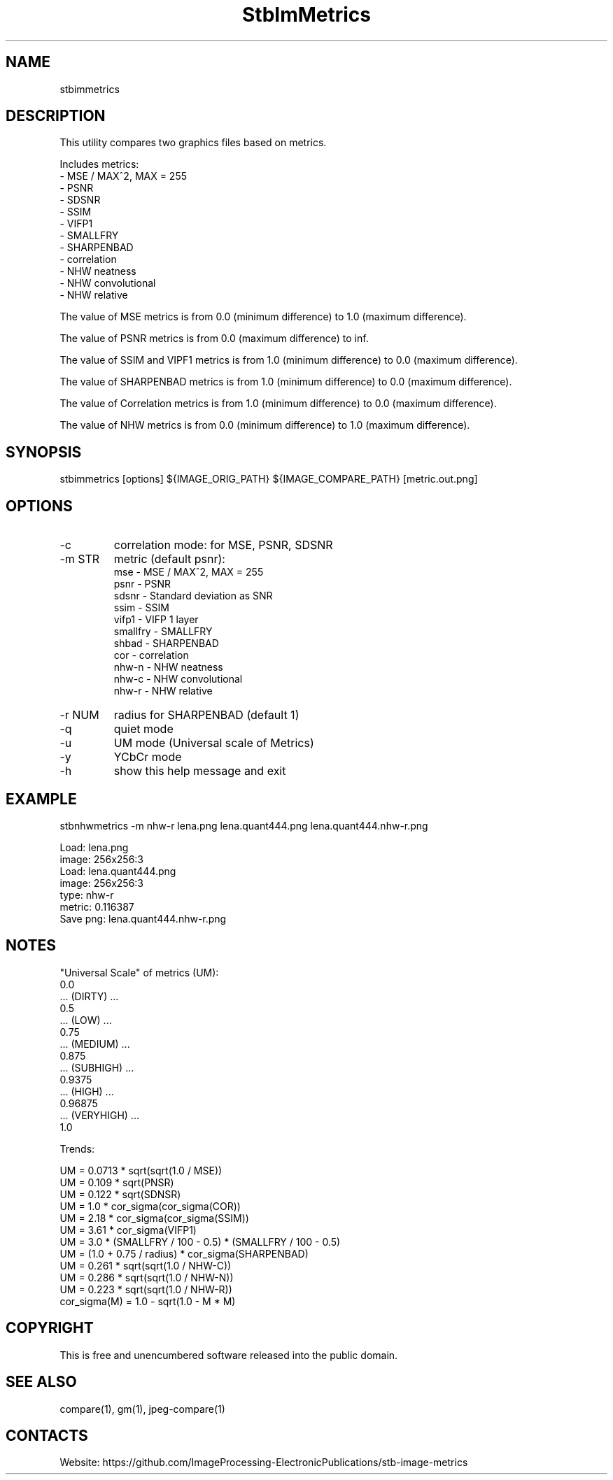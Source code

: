 .TH "StbImMetrics" 1 0.4.0 "07 Feb 2023" "User Manual"

.SH NAME
stbimmetrics

.SH DESCRIPTION
This utility compares two graphics files based on metrics.

Includes metrics:
 - MSE / MAX^2, MAX = 255
 - PSNR
 - SDSNR
 - SSIM
 - VIFP1
 - SMALLFRY
 - SHARPENBAD
 - correlation
 - NHW neatness
 - NHW convolutional
 - NHW relative

The value of MSE metrics is from 0.0 (minimum difference) to 1.0 (maximum difference).

The value of PSNR metrics is from 0.0 (maximum difference) to inf.

The value of SSIM and VIPF1 metrics is from 1.0 (minimum difference) to 0.0 (maximum difference).

The value of SHARPENBAD metrics is from 1.0 (minimum difference) to 0.0 (maximum difference).

The value of Correlation metrics is from 1.0 (minimum difference) to 0.0 (maximum difference).

The value of NHW metrics is from 0.0 (minimum difference) to 1.0 (maximum difference).

.SH SYNOPSIS
stbimmetrics [options] ${IMAGE_ORIG_PATH} ${IMAGE_COMPARE_PATH} [metric.out.png]

.SH OPTIONS
.TP
-c
correlation mode: for MSE, PSNR, SDSNR
.TP
-m STR
metric (default psnr):
    mse      - MSE / MAX^2, MAX = 255
    psnr     - PSNR
    sdsnr    - Standard deviation as SNR
    ssim     - SSIM
    vifp1    - VIFP 1 layer
    smallfry - SMALLFRY
    shbad    - SHARPENBAD
    cor      - correlation
    nhw-n    - NHW neatness
    nhw-c    - NHW convolutional
    nhw-r    - NHW relative
.TP
-r NUM
radius for SHARPENBAD (default 1)
.TP
-q
quiet mode
.TP
-u
UM mode (Universal scale of Metrics)
.TP
-y
YCbCr mode
.TP
-h
show this help message and exit

.SH EXAMPLE
stbnhwmetrics -m nhw-r lena.png lena.quant444.png lena.quant444.nhw-r.png

 Load: lena.png
 image: 256x256:3
 Load: lena.quant444.png
 image: 256x256:3
 type: nhw-r
 metric: 0.116387
 Save png: lena.quant444.nhw-r.png

.SH NOTES
"Universal Scale" of metrics (UM):
  0.0
  ... (DIRTY) ...
  0.5
  ... (LOW) ...
  0.75
  ... (MEDIUM) ...
  0.875
  ... (SUBHIGH) ...
  0.9375
  ... (HIGH) ...
  0.96875
  ... (VERYHIGH) ...
  1.0
.PP
Trends:

  UM = 0.0713 * sqrt(sqrt(1.0 / MSE))
  UM = 0.109 * sqrt(PNSR)
  UM = 0.122 * sqrt(SDNSR)
  UM = 1.0 * cor_sigma(cor_sigma(COR))
  UM = 2.18 * cor_sigma(cor_sigma(SSIM))
  UM = 3.61 * cor_sigma(VIFP1)
  UM = 3.0 * (SMALLFRY / 100 - 0.5) * (SMALLFRY / 100 - 0.5)
  UM = (1.0 + 0.75 / radius) * cor_sigma(SHARPENBAD)
  UM = 0.261 * sqrt(sqrt(1.0 / NHW-C))
  UM = 0.286 * sqrt(sqrt(1.0 / NHW-N))
  UM = 0.223 * sqrt(sqrt(1.0 / NHW-R))
    cor_sigma(M) = 1.0 - sqrt(1.0 - M * M)

.SH COPYRIGHT
This is free and unencumbered software released into the public domain.

.SH SEE ALSO
compare(1), gm(1), jpeg-compare(1)

.SH CONTACTS
Website: https://github.com/ImageProcessing-ElectronicPublications/stb-image-metrics
